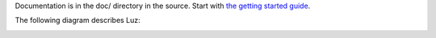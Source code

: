 Documentation is in the doc/ directory in the source.
Start with `the getting started guide <https://github.com/eliben/luz-cpu/blob/master/doc/getting_started.rst>`_.

The following diagram describes Luz:

.. image:: https://raw.github.com/eliben/luz-cpu/master/doc/luz_proj_toplevel.png
  :align: center
